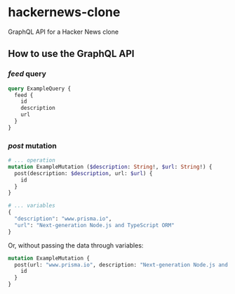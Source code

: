 * hackernews-clone
GraphQL API for a Hacker News clone

** How to use the GraphQL API
*** /feed/ query
#+begin_src graphql
  query ExampleQuery {
    feed {
      id
      description
      url
    }
  }
#+end_src
*** /post/ mutation
#+begin_src graphql
  # ... operation
  mutation ExampleMutation ($description: String!, $url: String!) {
    post(description: $description, url: $url) {
      id
    }
  }

  # ... variables
  {
    "description": "www.prisma.io",
    "url": "Next-generation Node.js and TypeScript ORM"
  }
#+end_src
Or, without passing the data through variables:
#+begin_src graphql
  mutation ExampleMutation {
    post(url: "www.prisma.io", description: "Next-generation Node.js and TypeScript ORM") {
      id
    }
  }
#+end_src
